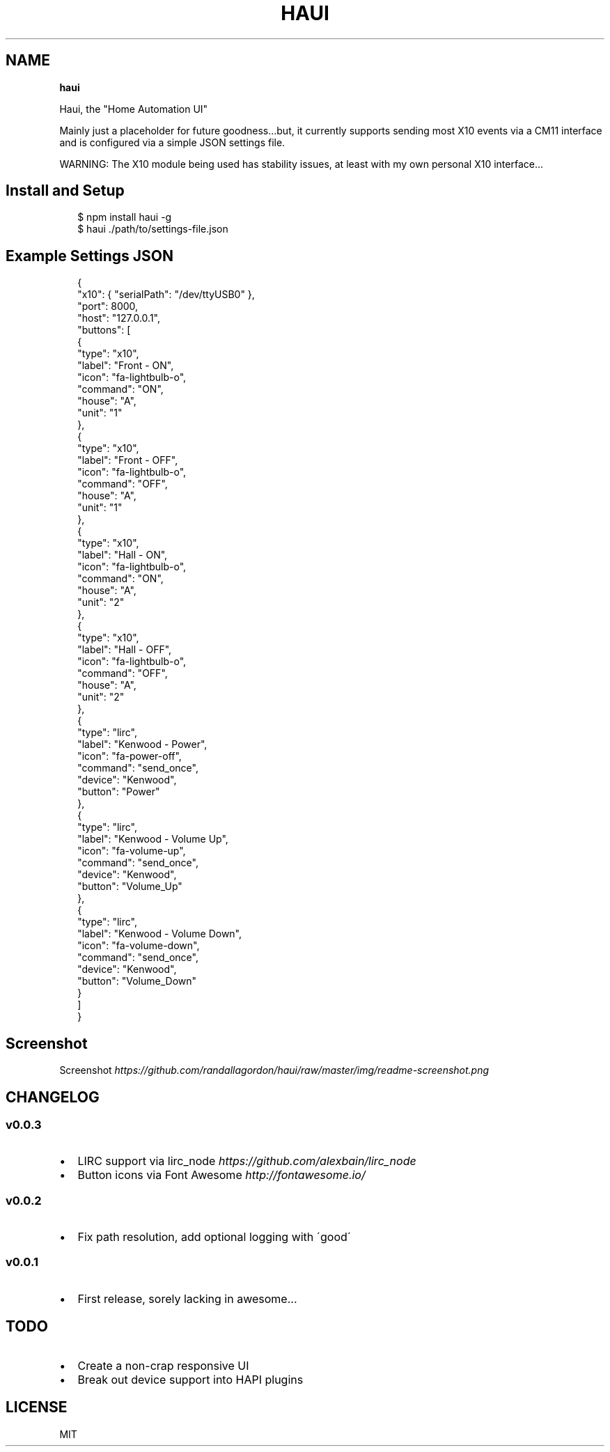.TH "HAUI" "" "March 2014" "" ""
.SH "NAME"
\fBhaui\fR
.P
Haui, the "Home Automation UI"
.P
Mainly just a placeholder for future goodness\.\.\.but, it currently supports sending most X10 events via a CM11 interface and is configured via a simple JSON settings file\.
.P
WARNING: The X10 module being used has stability issues, at least with my own personal X10 interface\.\.\.
.SH Install and Setup
.P
.RS 2
.EX
$ npm install haui \-g
$ haui \./path/to/settings\-file\.json
.EE
.RE
.SH Example Settings JSON
.P
.RS 2
.EX
{
  "x10": { "serialPath": "/dev/ttyUSB0" },
  "port": 8000,
  "host": "127\.0\.0\.1",
  "buttons": [
    {
      "type": "x10",
      "label": "Front \- ON",
      "icon": "fa\-lightbulb\-o",
      "command": "ON",
      "house": "A",
      "unit": "1"
    },
    {
      "type": "x10",
      "label": "Front \- OFF",
      "icon": "fa\-lightbulb\-o",
      "command": "OFF",
      "house": "A",
      "unit": "1"
    },
    {
      "type": "x10",
      "label": "Hall \- ON",
      "icon": "fa\-lightbulb\-o",
      "command": "ON",
      "house": "A",
      "unit": "2"
    },
    {
      "type": "x10",
      "label": "Hall \- OFF",
      "icon": "fa\-lightbulb\-o",
      "command": "OFF",
      "house": "A",
      "unit": "2"
    },
    {
      "type": "lirc",
      "label": "Kenwood \- Power",
      "icon": "fa\-power\-off",
      "command": "send_once",
      "device": "Kenwood",
      "button": "Power"
    },
    {
      "type": "lirc",
      "label": "Kenwood \- Volume Up",
      "icon": "fa\-volume\-up",
      "command": "send_once",
      "device": "Kenwood",
      "button": "Volume_Up"
    },
    {
      "type": "lirc",
      "label": "Kenwood \- Volume Down",
      "icon": "fa\-volume\-down",
      "command": "send_once",
      "device": "Kenwood",
      "button": "Volume_Down"
    }
  ]
}
.EE
.RE
.SH Screenshot
.P
Screenshot \fIhttps://github\.com/randallagordon/haui/raw/master/img/readme\-screenshot\.png\fR
.SH CHANGELOG
.SS v0\.0\.3
.RS 0
.IP \(bu 2
LIRC support via lirc_node \fIhttps://github\.com/alexbain/lirc_node\fR
.IP \(bu 2
Button icons via Font Awesome \fIhttp://fontawesome\.io/\fR

.RE
.SS v0\.0\.2
.RS 0
.IP \(bu 2
Fix path resolution, add optional logging with \'good\'

.RE
.SS v0\.0\.1
.RS 0
.IP \(bu 2
First release, sorely lacking in awesome\.\.\.

.RE
.SH TODO
.RS 0
.IP \(bu 2
Create a non\-crap responsive UI
.IP \(bu 2
Break out device support into HAPI plugins

.RE
.SH LICENSE
.P
MIT

